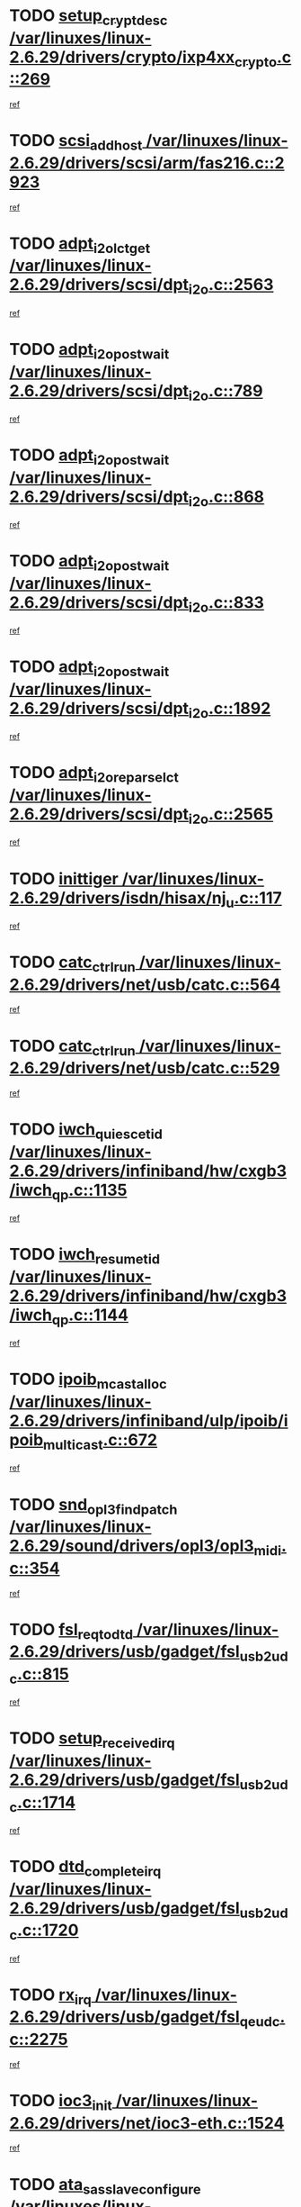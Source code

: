 * TODO [[view:/var/linuxes/linux-2.6.29/drivers/crypto/ixp4xx_crypto.c::face=ovl-face1::linb=269::colb=2::cole=18][setup_crypt_desc /var/linuxes/linux-2.6.29/drivers/crypto/ixp4xx_crypto.c::269]]
[[view:/var/linuxes/linux-2.6.29/drivers/crypto/ixp4xx_crypto.c::face=ovl-face2::linb=266::colb=1::cole=18][ref]]
* TODO [[view:/var/linuxes/linux-2.6.29/drivers/scsi/arm/fas216.c::face=ovl-face1::linb=2923::colb=7::cole=20][scsi_add_host /var/linuxes/linux-2.6.29/drivers/scsi/arm/fas216.c::2923]]
[[view:/var/linuxes/linux-2.6.29/drivers/scsi/arm/fas216.c::face=ovl-face2::linb=2916::colb=1::cole=14][ref]]
* TODO [[view:/var/linuxes/linux-2.6.29/drivers/scsi/dpt_i2o.c::face=ovl-face1::linb=2563::colb=12::cole=28][adpt_i2o_lct_get /var/linuxes/linux-2.6.29/drivers/scsi/dpt_i2o.c::2563]]
[[view:/var/linuxes/linux-2.6.29/drivers/scsi/dpt_i2o.c::face=ovl-face2::linb=2562::colb=2::cole=19][ref]]
* TODO [[view:/var/linuxes/linux-2.6.29/drivers/scsi/dpt_i2o.c::face=ovl-face1::linb=789::colb=9::cole=27][adpt_i2o_post_wait /var/linuxes/linux-2.6.29/drivers/scsi/dpt_i2o.c::789]]
[[view:/var/linuxes/linux-2.6.29/drivers/scsi/dpt_i2o.c::face=ovl-face2::linb=788::colb=2::cole=15][ref]]
* TODO [[view:/var/linuxes/linux-2.6.29/drivers/scsi/dpt_i2o.c::face=ovl-face1::linb=868::colb=9::cole=27][adpt_i2o_post_wait /var/linuxes/linux-2.6.29/drivers/scsi/dpt_i2o.c::868]]
[[view:/var/linuxes/linux-2.6.29/drivers/scsi/dpt_i2o.c::face=ovl-face2::linb=867::colb=2::cole=15][ref]]
* TODO [[view:/var/linuxes/linux-2.6.29/drivers/scsi/dpt_i2o.c::face=ovl-face1::linb=833::colb=9::cole=27][adpt_i2o_post_wait /var/linuxes/linux-2.6.29/drivers/scsi/dpt_i2o.c::833]]
[[view:/var/linuxes/linux-2.6.29/drivers/scsi/dpt_i2o.c::face=ovl-face2::linb=830::colb=2::cole=15][ref]]
* TODO [[view:/var/linuxes/linux-2.6.29/drivers/scsi/dpt_i2o.c::face=ovl-face1::linb=1892::colb=10::cole=28][adpt_i2o_post_wait /var/linuxes/linux-2.6.29/drivers/scsi/dpt_i2o.c::1892]]
[[view:/var/linuxes/linux-2.6.29/drivers/scsi/dpt_i2o.c::face=ovl-face2::linb=1886::colb=3::cole=20][ref]]
* TODO [[view:/var/linuxes/linux-2.6.29/drivers/scsi/dpt_i2o.c::face=ovl-face1::linb=2565::colb=12::cole=32][adpt_i2o_reparse_lct /var/linuxes/linux-2.6.29/drivers/scsi/dpt_i2o.c::2565]]
[[view:/var/linuxes/linux-2.6.29/drivers/scsi/dpt_i2o.c::face=ovl-face2::linb=2562::colb=2::cole=19][ref]]
* TODO [[view:/var/linuxes/linux-2.6.29/drivers/isdn/hisax/nj_u.c::face=ovl-face1::linb=117::colb=3::cole=12][inittiger /var/linuxes/linux-2.6.29/drivers/isdn/hisax/nj_u.c::117]]
[[view:/var/linuxes/linux-2.6.29/drivers/isdn/hisax/nj_u.c::face=ovl-face2::linb=116::colb=3::cole=20][ref]]
* TODO [[view:/var/linuxes/linux-2.6.29/drivers/net/usb/catc.c::face=ovl-face1::linb=564::colb=2::cole=15][catc_ctrl_run /var/linuxes/linux-2.6.29/drivers/net/usb/catc.c::564]]
[[view:/var/linuxes/linux-2.6.29/drivers/net/usb/catc.c::face=ovl-face2::linb=543::colb=1::cole=18][ref]]
* TODO [[view:/var/linuxes/linux-2.6.29/drivers/net/usb/catc.c::face=ovl-face1::linb=529::colb=2::cole=15][catc_ctrl_run /var/linuxes/linux-2.6.29/drivers/net/usb/catc.c::529]]
[[view:/var/linuxes/linux-2.6.29/drivers/net/usb/catc.c::face=ovl-face2::linb=512::colb=1::cole=18][ref]]
* TODO [[view:/var/linuxes/linux-2.6.29/drivers/infiniband/hw/cxgb3/iwch_qp.c::face=ovl-face1::linb=1135::colb=1::cole=17][iwch_quiesce_tid /var/linuxes/linux-2.6.29/drivers/infiniband/hw/cxgb3/iwch_qp.c::1135]]
[[view:/var/linuxes/linux-2.6.29/drivers/infiniband/hw/cxgb3/iwch_qp.c::face=ovl-face2::linb=1134::colb=1::cole=14][ref]]
* TODO [[view:/var/linuxes/linux-2.6.29/drivers/infiniband/hw/cxgb3/iwch_qp.c::face=ovl-face1::linb=1144::colb=1::cole=16][iwch_resume_tid /var/linuxes/linux-2.6.29/drivers/infiniband/hw/cxgb3/iwch_qp.c::1144]]
[[view:/var/linuxes/linux-2.6.29/drivers/infiniband/hw/cxgb3/iwch_qp.c::face=ovl-face2::linb=1143::colb=1::cole=14][ref]]
* TODO [[view:/var/linuxes/linux-2.6.29/drivers/infiniband/ulp/ipoib/ipoib_multicast.c::face=ovl-face1::linb=672::colb=10::cole=27][ipoib_mcast_alloc /var/linuxes/linux-2.6.29/drivers/infiniband/ulp/ipoib/ipoib_multicast.c::672]]
[[view:/var/linuxes/linux-2.6.29/drivers/infiniband/ulp/ipoib/ipoib_multicast.c::face=ovl-face2::linb=656::colb=1::cole=18][ref]]
* TODO [[view:/var/linuxes/linux-2.6.29/sound/drivers/opl3/opl3_midi.c::face=ovl-face1::linb=354::colb=9::cole=28][snd_opl3_find_patch /var/linuxes/linux-2.6.29/sound/drivers/opl3/opl3_midi.c::354]]
[[view:/var/linuxes/linux-2.6.29/sound/drivers/opl3/opl3_midi.c::face=ovl-face2::linb=345::colb=1::cole=18][ref]]
* TODO [[view:/var/linuxes/linux-2.6.29/drivers/usb/gadget/fsl_usb2_udc.c::face=ovl-face1::linb=815::colb=6::cole=20][fsl_req_to_dtd /var/linuxes/linux-2.6.29/drivers/usb/gadget/fsl_usb2_udc.c::815]]
[[view:/var/linuxes/linux-2.6.29/drivers/usb/gadget/fsl_usb2_udc.c::face=ovl-face2::linb=812::colb=1::cole=18][ref]]
* TODO [[view:/var/linuxes/linux-2.6.29/drivers/usb/gadget/fsl_usb2_udc.c::face=ovl-face1::linb=1714::colb=3::cole=21][setup_received_irq /var/linuxes/linux-2.6.29/drivers/usb/gadget/fsl_usb2_udc.c::1714]]
[[view:/var/linuxes/linux-2.6.29/drivers/usb/gadget/fsl_usb2_udc.c::face=ovl-face2::linb=1695::colb=1::cole=18][ref]]
* TODO [[view:/var/linuxes/linux-2.6.29/drivers/usb/gadget/fsl_usb2_udc.c::face=ovl-face1::linb=1720::colb=3::cole=19][dtd_complete_irq /var/linuxes/linux-2.6.29/drivers/usb/gadget/fsl_usb2_udc.c::1720]]
[[view:/var/linuxes/linux-2.6.29/drivers/usb/gadget/fsl_usb2_udc.c::face=ovl-face2::linb=1695::colb=1::cole=18][ref]]
* TODO [[view:/var/linuxes/linux-2.6.29/drivers/usb/gadget/fsl_qe_udc.c::face=ovl-face1::linb=2275::colb=2::cole=8][rx_irq /var/linuxes/linux-2.6.29/drivers/usb/gadget/fsl_qe_udc.c::2275]]
[[view:/var/linuxes/linux-2.6.29/drivers/usb/gadget/fsl_qe_udc.c::face=ovl-face2::linb=2255::colb=1::cole=18][ref]]
* TODO [[view:/var/linuxes/linux-2.6.29/drivers/net/ioc3-eth.c::face=ovl-face1::linb=1524::colb=1::cole=10][ioc3_init /var/linuxes/linux-2.6.29/drivers/net/ioc3-eth.c::1524]]
[[view:/var/linuxes/linux-2.6.29/drivers/net/ioc3-eth.c::face=ovl-face2::linb=1521::colb=1::cole=14][ref]]
* TODO [[view:/var/linuxes/linux-2.6.29/drivers/scsi/ipr.c::face=ovl-face1::linb=3675::colb=3::cole=26][ata_sas_slave_configure /var/linuxes/linux-2.6.29/drivers/scsi/ipr.c::3675]]
[[view:/var/linuxes/linux-2.6.29/drivers/scsi/ipr.c::face=ovl-face2::linb=3657::colb=1::cole=18][ref]]
* TODO [[view:/var/linuxes/linux-2.6.29/drivers/isdn/i4l/isdn_ppp.c::face=ovl-face1::linb=1730::colb=3::cole=25][isdn_ppp_mp_reassembly /var/linuxes/linux-2.6.29/drivers/isdn/i4l/isdn_ppp.c::1730]]
[[view:/var/linuxes/linux-2.6.29/drivers/isdn/i4l/isdn_ppp.c::face=ovl-face2::linb=1606::colb=1::cole=18][ref]]
* TODO [[view:/var/linuxes/linux-2.6.29/drivers/atm/iphase.c::face=ovl-face1::linb=3195::colb=21::cole=29][ia_start /var/linuxes/linux-2.6.29/drivers/atm/iphase.c::3195]]
[[view:/var/linuxes/linux-2.6.29/drivers/atm/iphase.c::face=ovl-face2::linb=3194::colb=1::cole=18][ref]]
* TODO [[view:/var/linuxes/linux-2.6.29/drivers/scsi/arm/fas216.c::face=ovl-face1::linb=2927::colb=2::cole=16][scsi_scan_host /var/linuxes/linux-2.6.29/drivers/scsi/arm/fas216.c::2927]]
[[view:/var/linuxes/linux-2.6.29/drivers/scsi/arm/fas216.c::face=ovl-face2::linb=2916::colb=1::cole=14][ref]]
* TODO [[view:/var/linuxes/linux-2.6.29/drivers/scsi/dpt_i2o.c::face=ovl-face1::linb=2135::colb=2::cole=16][adpt_hba_reset /var/linuxes/linux-2.6.29/drivers/scsi/dpt_i2o.c::2135]]
[[view:/var/linuxes/linux-2.6.29/drivers/scsi/dpt_i2o.c::face=ovl-face2::linb=2134::colb=3::cole=20][ref]]
* TODO [[view:/var/linuxes/linux-2.6.29/drivers/scsi/dpt_i2o.c::face=ovl-face1::linb=902::colb=6::cole=18][__adpt_reset /var/linuxes/linux-2.6.29/drivers/scsi/dpt_i2o.c::902]]
[[view:/var/linuxes/linux-2.6.29/drivers/scsi/dpt_i2o.c::face=ovl-face2::linb=901::colb=1::cole=14][ref]]
* TODO [[view:/var/linuxes/linux-2.6.29/drivers/staging/slicoss/slicoss.c::face=ovl-face1::linb=719::colb=2::cole=16][slic_card_init /var/linuxes/linux-2.6.29/drivers/staging/slicoss/slicoss.c::719]]
[[view:/var/linuxes/linux-2.6.29/drivers/staging/slicoss/slicoss.c::face=ovl-face2::linb=653::colb=1::cole=18][ref]]
* TODO [[view:/var/linuxes/linux-2.6.29/drivers/scsi/qla2xxx/qla_isr.c::face=ovl-face1::linb=1808::colb=3::cole=22][qla2x00_async_event /var/linuxes/linux-2.6.29/drivers/scsi/qla2xxx/qla_isr.c::1808]]
[[view:/var/linuxes/linux-2.6.29/drivers/scsi/qla2xxx/qla_isr.c::face=ovl-face2::linb=1773::colb=1::cole=14][ref]]
* TODO [[view:/var/linuxes/linux-2.6.29/drivers/block/xen-blkfront.c::face=ovl-face1::linb=937::colb=1::cole=12][del_gendisk /var/linuxes/linux-2.6.29/drivers/block/xen-blkfront.c::937]]
[[view:/var/linuxes/linux-2.6.29/drivers/block/xen-blkfront.c::face=ovl-face2::linb=935::colb=1::cole=18][ref]]
* TODO [[view:/var/linuxes/linux-2.6.29/arch/x86/kernel/mca_32.c::face=ovl-face1::linb=315::colb=1::cole=20][mca_register_device /var/linuxes/linux-2.6.29/arch/x86/kernel/mca_32.c::315]]
[[view:/var/linuxes/linux-2.6.29/arch/x86/kernel/mca_32.c::face=ovl-face2::linb=299::colb=1::cole=14][ref]]
* TODO [[view:/var/linuxes/linux-2.6.29/arch/x86/kernel/mca_32.c::face=ovl-face1::linb=333::colb=1::cole=20][mca_register_device /var/linuxes/linux-2.6.29/arch/x86/kernel/mca_32.c::333]]
[[view:/var/linuxes/linux-2.6.29/arch/x86/kernel/mca_32.c::face=ovl-face2::linb=299::colb=1::cole=14][ref]]
* TODO [[view:/var/linuxes/linux-2.6.29/arch/x86/kernel/mca_32.c::face=ovl-face1::linb=367::colb=2::cole=21][mca_register_device /var/linuxes/linux-2.6.29/arch/x86/kernel/mca_32.c::367]]
[[view:/var/linuxes/linux-2.6.29/arch/x86/kernel/mca_32.c::face=ovl-face2::linb=299::colb=1::cole=14][ref]]
* TODO [[view:/var/linuxes/linux-2.6.29/arch/x86/kernel/mca_32.c::face=ovl-face1::linb=395::colb=2::cole=21][mca_register_device /var/linuxes/linux-2.6.29/arch/x86/kernel/mca_32.c::395]]
[[view:/var/linuxes/linux-2.6.29/arch/x86/kernel/mca_32.c::face=ovl-face2::linb=299::colb=1::cole=14][ref]]
* TODO [[view:/var/linuxes/linux-2.6.29/block/cfq-iosched.c::face=ovl-face1::linb=1495::colb=10::cole=31][kmem_cache_alloc_node /var/linuxes/linux-2.6.29/block/cfq-iosched.c::1495]]
[[view:/var/linuxes/linux-2.6.29/block/cfq-iosched.c::face=ovl-face2::linb=1492::colb=3::cole=16][ref]]
* TODO [[view:/var/linuxes/linux-2.6.29/block/cfq-iosched.c::face=ovl-face1::linb=2114::colb=9::cole=22][cfq_get_queue /var/linuxes/linux-2.6.29/block/cfq-iosched.c::2114]]
[[view:/var/linuxes/linux-2.6.29/block/cfq-iosched.c::face=ovl-face2::linb=2107::colb=1::cole=18][ref]]
* TODO [[view:/var/linuxes/linux-2.6.29/block/cfq-iosched.c::face=ovl-face1::linb=1445::colb=13::cole=26][cfq_get_queue /var/linuxes/linux-2.6.29/block/cfq-iosched.c::1445]]
[[view:/var/linuxes/linux-2.6.29/block/cfq-iosched.c::face=ovl-face2::linb=1440::colb=1::cole=18][ref]]
* TODO [[view:/var/linuxes/linux-2.6.29/drivers/net/ns83820.c::face=ovl-face1::linb=590::colb=8::cole=26][__netdev_alloc_skb /var/linuxes/linux-2.6.29/drivers/net/ns83820.c::590]]
[[view:/var/linuxes/linux-2.6.29/drivers/net/ns83820.c::face=ovl-face2::linb=584::colb=2::cole=19][ref]]
* TODO [[view:/var/linuxes/linux-2.6.29/drivers/net/ns83820.c::face=ovl-face1::linb=590::colb=8::cole=26][__netdev_alloc_skb /var/linuxes/linux-2.6.29/drivers/net/ns83820.c::590]]
[[view:/var/linuxes/linux-2.6.29/drivers/net/ns83820.c::face=ovl-face2::linb=596::colb=3::cole=20][ref]]
* TODO [[view:/var/linuxes/linux-2.6.29/drivers/net/xen-netfront.c::face=ovl-face1::linb=1589::colb=1::cole=24][xennet_alloc_rx_buffers /var/linuxes/linux-2.6.29/drivers/net/xen-netfront.c::1589]]
[[view:/var/linuxes/linux-2.6.29/drivers/net/xen-netfront.c::face=ovl-face2::linb=1553::colb=1::cole=14][ref]]
* TODO [[view:/var/linuxes/linux-2.6.29/drivers/net/b44.c::face=ovl-face1::linb=1057::colb=1::cole=15][b44_init_rings /var/linuxes/linux-2.6.29/drivers/net/b44.c::1057]]
[[view:/var/linuxes/linux-2.6.29/drivers/net/b44.c::face=ovl-face2::linb=1054::colb=1::cole=14][ref]]
* TODO [[view:/var/linuxes/linux-2.6.29/drivers/net/b44.c::face=ovl-face1::linb=869::colb=2::cole=16][b44_init_rings /var/linuxes/linux-2.6.29/drivers/net/b44.c::869]]
[[view:/var/linuxes/linux-2.6.29/drivers/net/b44.c::face=ovl-face2::linb=867::colb=2::cole=19][ref]]
* TODO [[view:/var/linuxes/linux-2.6.29/drivers/net/b44.c::face=ovl-face1::linb=2303::colb=1::cole=15][b44_init_rings /var/linuxes/linux-2.6.29/drivers/net/b44.c::2303]]
[[view:/var/linuxes/linux-2.6.29/drivers/net/b44.c::face=ovl-face2::linb=2301::colb=1::cole=14][ref]]
* TODO [[view:/var/linuxes/linux-2.6.29/drivers/net/b44.c::face=ovl-face1::linb=1964::colb=2::cole=16][b44_init_rings /var/linuxes/linux-2.6.29/drivers/net/b44.c::1964]]
[[view:/var/linuxes/linux-2.6.29/drivers/net/b44.c::face=ovl-face2::linb=1949::colb=1::cole=14][ref]]
* TODO [[view:/var/linuxes/linux-2.6.29/drivers/net/b44.c::face=ovl-face1::linb=1921::colb=1::cole=15][b44_init_rings /var/linuxes/linux-2.6.29/drivers/net/b44.c::1921]]
[[view:/var/linuxes/linux-2.6.29/drivers/net/b44.c::face=ovl-face2::linb=1915::colb=1::cole=14][ref]]
* TODO [[view:/var/linuxes/linux-2.6.29/drivers/net/b44.c::face=ovl-face1::linb=939::colb=1::cole=15][b44_init_rings /var/linuxes/linux-2.6.29/drivers/net/b44.c::939]]
[[view:/var/linuxes/linux-2.6.29/drivers/net/b44.c::face=ovl-face2::linb=936::colb=1::cole=14][ref]]
* TODO [[view:/var/linuxes/linux-2.6.29/drivers/ata/sata_nv.c::face=ovl-face1::linb=732::colb=3::cole=25][blk_queue_bounce_limit /var/linuxes/linux-2.6.29/drivers/ata/sata_nv.c::732]]
[[view:/var/linuxes/linux-2.6.29/drivers/ata/sata_nv.c::face=ovl-face2::linb=671::colb=1::cole=18][ref]]
* TODO [[view:/var/linuxes/linux-2.6.29/drivers/ata/sata_nv.c::face=ovl-face1::linb=735::colb=3::cole=25][blk_queue_bounce_limit /var/linuxes/linux-2.6.29/drivers/ata/sata_nv.c::735]]
[[view:/var/linuxes/linux-2.6.29/drivers/ata/sata_nv.c::face=ovl-face2::linb=671::colb=1::cole=18][ref]]
* TODO [[view:/var/linuxes/linux-2.6.29/drivers/ata/sata_nv.c::face=ovl-face1::linb=743::colb=3::cole=25][blk_queue_bounce_limit /var/linuxes/linux-2.6.29/drivers/ata/sata_nv.c::743]]
[[view:/var/linuxes/linux-2.6.29/drivers/ata/sata_nv.c::face=ovl-face2::linb=671::colb=1::cole=18][ref]]
* TODO [[view:/var/linuxes/linux-2.6.29/drivers/ata/sata_nv.c::face=ovl-face1::linb=746::colb=3::cole=25][blk_queue_bounce_limit /var/linuxes/linux-2.6.29/drivers/ata/sata_nv.c::746]]
[[view:/var/linuxes/linux-2.6.29/drivers/ata/sata_nv.c::face=ovl-face2::linb=671::colb=1::cole=18][ref]]
* TODO [[view:/var/linuxes/linux-2.6.29/drivers/ide/ide-iops.c::face=ovl-face1::linb=1088::colb=2::cole=11][pre_reset /var/linuxes/linux-2.6.29/drivers/ide/ide-iops.c::1088]]
[[view:/var/linuxes/linux-2.6.29/drivers/ide/ide-iops.c::face=ovl-face2::linb=1081::colb=1::cole=18][ref]]
* TODO [[view:/var/linuxes/linux-2.6.29/drivers/ide/ide-iops.c::face=ovl-face1::linb=1128::colb=2::cole=11][pre_reset /var/linuxes/linux-2.6.29/drivers/ide/ide-iops.c::1128]]
[[view:/var/linuxes/linux-2.6.29/drivers/ide/ide-iops.c::face=ovl-face2::linb=1081::colb=1::cole=18][ref]]
* TODO [[view:/var/linuxes/linux-2.6.29/drivers/ide/ide-iops.c::face=ovl-face1::linb=1128::colb=2::cole=11][pre_reset /var/linuxes/linux-2.6.29/drivers/ide/ide-iops.c::1128]]
[[view:/var/linuxes/linux-2.6.29/drivers/ide/ide-iops.c::face=ovl-face2::linb=1119::colb=2::cole=19][ref]]
* TODO [[view:/var/linuxes/linux-2.6.29/arch/blackfin/kernel/traps.c::face=ovl-face1::linb=175::colb=5::cole=10][mmput /var/linuxes/linux-2.6.29/arch/blackfin/kernel/traps.c::175]]
[[view:/var/linuxes/linux-2.6.29/arch/blackfin/kernel/traps.c::face=ovl-face2::linb=127::colb=1::cole=19][ref]]
* TODO [[view:/var/linuxes/linux-2.6.29/arch/blackfin/kernel/traps.c::face=ovl-face1::linb=184::colb=3::cole=8][mmput /var/linuxes/linux-2.6.29/arch/blackfin/kernel/traps.c::184]]
[[view:/var/linuxes/linux-2.6.29/arch/blackfin/kernel/traps.c::face=ovl-face2::linb=127::colb=1::cole=19][ref]]
* TODO [[view:/var/linuxes/linux-2.6.29/kernel/trace/trace.c::face=ovl-face1::linb=3810::colb=3::cole=19][print_trace_line /var/linuxes/linux-2.6.29/kernel/trace/trace.c::3810]]
[[view:/var/linuxes/linux-2.6.29/kernel/trace/trace.c::face=ovl-face2::linb=3766::colb=1::cole=18][ref]]
* TODO [[view:/var/linuxes/linux-2.6.29/drivers/infiniband/hw/ehca/ehca_mrmw.c::face=ovl-face1::linb=536::colb=7::cole=20][ehca_rereg_mr /var/linuxes/linux-2.6.29/drivers/infiniband/hw/ehca/ehca_mrmw.c::536]]
[[view:/var/linuxes/linux-2.6.29/drivers/infiniband/hw/ehca/ehca_mrmw.c::face=ovl-face2::linb=494::colb=1::cole=18][ref]]
* TODO [[view:/var/linuxes/linux-2.6.29/drivers/infiniband/hw/ehca/ehca_qp.c::face=ovl-face1::linb=1487::colb=6::cole=19][ehca_calc_ipd /var/linuxes/linux-2.6.29/drivers/infiniband/hw/ehca/ehca_qp.c::1487]]
[[view:/var/linuxes/linux-2.6.29/drivers/infiniband/hw/ehca/ehca_qp.c::face=ovl-face2::linb=1390::colb=3::cole=20][ref]]
* TODO [[view:/var/linuxes/linux-2.6.29/drivers/infiniband/hw/ehca/ehca_qp.c::face=ovl-face1::linb=1588::colb=6::cole=19][ehca_calc_ipd /var/linuxes/linux-2.6.29/drivers/infiniband/hw/ehca/ehca_qp.c::1588]]
[[view:/var/linuxes/linux-2.6.29/drivers/infiniband/hw/ehca/ehca_qp.c::face=ovl-face2::linb=1390::colb=3::cole=20][ref]]
* TODO [[view:/var/linuxes/linux-2.6.29/drivers/infiniband/hw/ehca/ehca_irq.c::face=ovl-face1::linb=373::colb=2::cole=18][ehca_recover_sqp /var/linuxes/linux-2.6.29/drivers/infiniband/hw/ehca/ehca_irq.c::373]]
[[view:/var/linuxes/linux-2.6.29/drivers/infiniband/hw/ehca/ehca_irq.c::face=ovl-face2::linb=368::colb=1::cole=18][ref]]
* TODO [[view:/var/linuxes/linux-2.6.29/drivers/infiniband/hw/ehca/ehca_irq.c::face=ovl-face1::linb=375::colb=2::cole=18][ehca_recover_sqp /var/linuxes/linux-2.6.29/drivers/infiniband/hw/ehca/ehca_irq.c::375]]
[[view:/var/linuxes/linux-2.6.29/drivers/infiniband/hw/ehca/ehca_irq.c::face=ovl-face2::linb=368::colb=1::cole=18][ref]]
* TODO [[view:/var/linuxes/linux-2.6.29/drivers/net/gianfar.c::face=ovl-face1::linb=1464::colb=1::cole=16][gfar_change_mtu /var/linuxes/linux-2.6.29/drivers/net/gianfar.c::1464]]
[[view:/var/linuxes/linux-2.6.29/drivers/net/gianfar.c::face=ovl-face2::linb=1431::colb=1::cole=18][ref]]
* TODO [[view:/var/linuxes/linux-2.6.29/drivers/scsi/eata.c::face=ovl-face1::linb=1208::colb=9::cole=20][get_pci_dev /var/linuxes/linux-2.6.29/drivers/scsi/eata.c::1208]]
[[view:/var/linuxes/linux-2.6.29/drivers/scsi/eata.c::face=ovl-face2::linb=1100::colb=1::cole=14][ref]]
* TODO [[view:/var/linuxes/linux-2.6.29/drivers/usb/gadget/goku_udc.c::face=ovl-face1::linb=176::colb=1::cole=8][command /var/linuxes/linux-2.6.29/drivers/usb/gadget/goku_udc.c::176]]
[[view:/var/linuxes/linux-2.6.29/drivers/usb/gadget/goku_udc.c::face=ovl-face2::linb=156::colb=1::cole=18][ref]]
* TODO [[view:/var/linuxes/linux-2.6.29/drivers/usb/gadget/goku_udc.c::face=ovl-face1::linb=918::colb=2::cole=9][command /var/linuxes/linux-2.6.29/drivers/usb/gadget/goku_udc.c::918]]
[[view:/var/linuxes/linux-2.6.29/drivers/usb/gadget/goku_udc.c::face=ovl-face2::linb=905::colb=1::cole=18][ref]]
* TODO [[view:/var/linuxes/linux-2.6.29/drivers/usb/gadget/goku_udc.c::face=ovl-face1::linb=847::colb=2::cole=11][abort_dma /var/linuxes/linux-2.6.29/drivers/usb/gadget/goku_udc.c::847]]
[[view:/var/linuxes/linux-2.6.29/drivers/usb/gadget/goku_udc.c::face=ovl-face2::linb=834::colb=1::cole=18][ref]]
* TODO [[view:/var/linuxes/linux-2.6.29/drivers/usb/gadget/goku_udc.c::face=ovl-face1::linb=259::colb=1::cole=9][ep_reset /var/linuxes/linux-2.6.29/drivers/usb/gadget/goku_udc.c::259]]
[[view:/var/linuxes/linux-2.6.29/drivers/usb/gadget/goku_udc.c::face=ovl-face2::linb=257::colb=1::cole=18][ref]]
* TODO [[view:/var/linuxes/linux-2.6.29/drivers/usb/gadget/goku_udc.c::face=ovl-face1::linb=914::colb=2::cole=17][goku_clear_halt /var/linuxes/linux-2.6.29/drivers/usb/gadget/goku_udc.c::914]]
[[view:/var/linuxes/linux-2.6.29/drivers/usb/gadget/goku_udc.c::face=ovl-face2::linb=905::colb=1::cole=18][ref]]
* TODO [[view:/var/linuxes/linux-2.6.29/drivers/usb/gadget/goku_udc.c::face=ovl-face1::linb=258::colb=1::cole=5][nuke /var/linuxes/linux-2.6.29/drivers/usb/gadget/goku_udc.c::258]]
[[view:/var/linuxes/linux-2.6.29/drivers/usb/gadget/goku_udc.c::face=ovl-face2::linb=257::colb=1::cole=18][ref]]
* TODO [[view:/var/linuxes/linux-2.6.29/drivers/usb/gadget/goku_udc.c::face=ovl-face1::linb=1421::colb=1::cole=14][stop_activity /var/linuxes/linux-2.6.29/drivers/usb/gadget/goku_udc.c::1421]]
[[view:/var/linuxes/linux-2.6.29/drivers/usb/gadget/goku_udc.c::face=ovl-face2::linb=1419::colb=1::cole=18][ref]]
* TODO [[view:/var/linuxes/linux-2.6.29/drivers/scsi/aacraid/commsup.c::face=ovl-face1::linb=1488::colb=12::cole=30][_aac_reset_adapter /var/linuxes/linux-2.6.29/drivers/scsi/aacraid/commsup.c::1488]]
[[view:/var/linuxes/linux-2.6.29/drivers/scsi/aacraid/commsup.c::face=ovl-face2::linb=1487::colb=2::cole=19][ref]]
* TODO [[view:/var/linuxes/linux-2.6.29/drivers/scsi/aacraid/commsup.c::face=ovl-face1::linb=1328::colb=10::cole=28][_aac_reset_adapter /var/linuxes/linux-2.6.29/drivers/scsi/aacraid/commsup.c::1328]]
[[view:/var/linuxes/linux-2.6.29/drivers/scsi/aacraid/commsup.c::face=ovl-face2::linb=1327::colb=1::cole=18][ref]]
* TODO [[view:/var/linuxes/linux-2.6.29/kernel/exit.c::face=ovl-face1::linb=358::colb=1::cole=13][commit_creds /var/linuxes/linux-2.6.29/kernel/exit.c::358]]
[[view:/var/linuxes/linux-2.6.29/kernel/exit.c::face=ovl-face2::linb=339::colb=1::cole=15][ref]]
